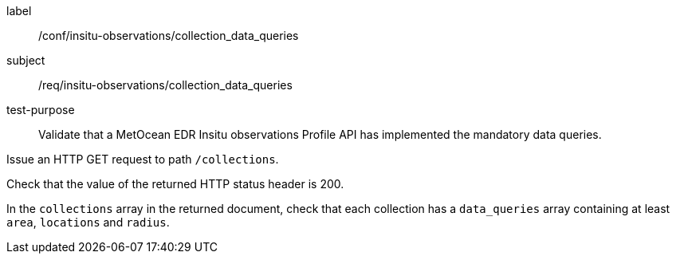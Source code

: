 [[ats_insitu-observations_collection_data_queries]]
====
[%metadata]
label:: /conf/insitu-observations/collection_data_queries
subject:: /req/insitu-observations/collection_data_queries
test-purpose:: Validate that a MetOcean EDR Insitu observations Profile API has implemented the mandatory data queries.

[.component,class=test method]
=====

[.component,class=step]
--
Issue an HTTP GET request to path `/collections`.
--

[.component,class=step]
--
Check that the value of the returned HTTP status header is 200.
--

[.component,class=step]
--
In the `collections` array in the returned document, check that each collection has a `data_queries` array containing at least `area`, `locations` and `radius`.
--

=====

====
